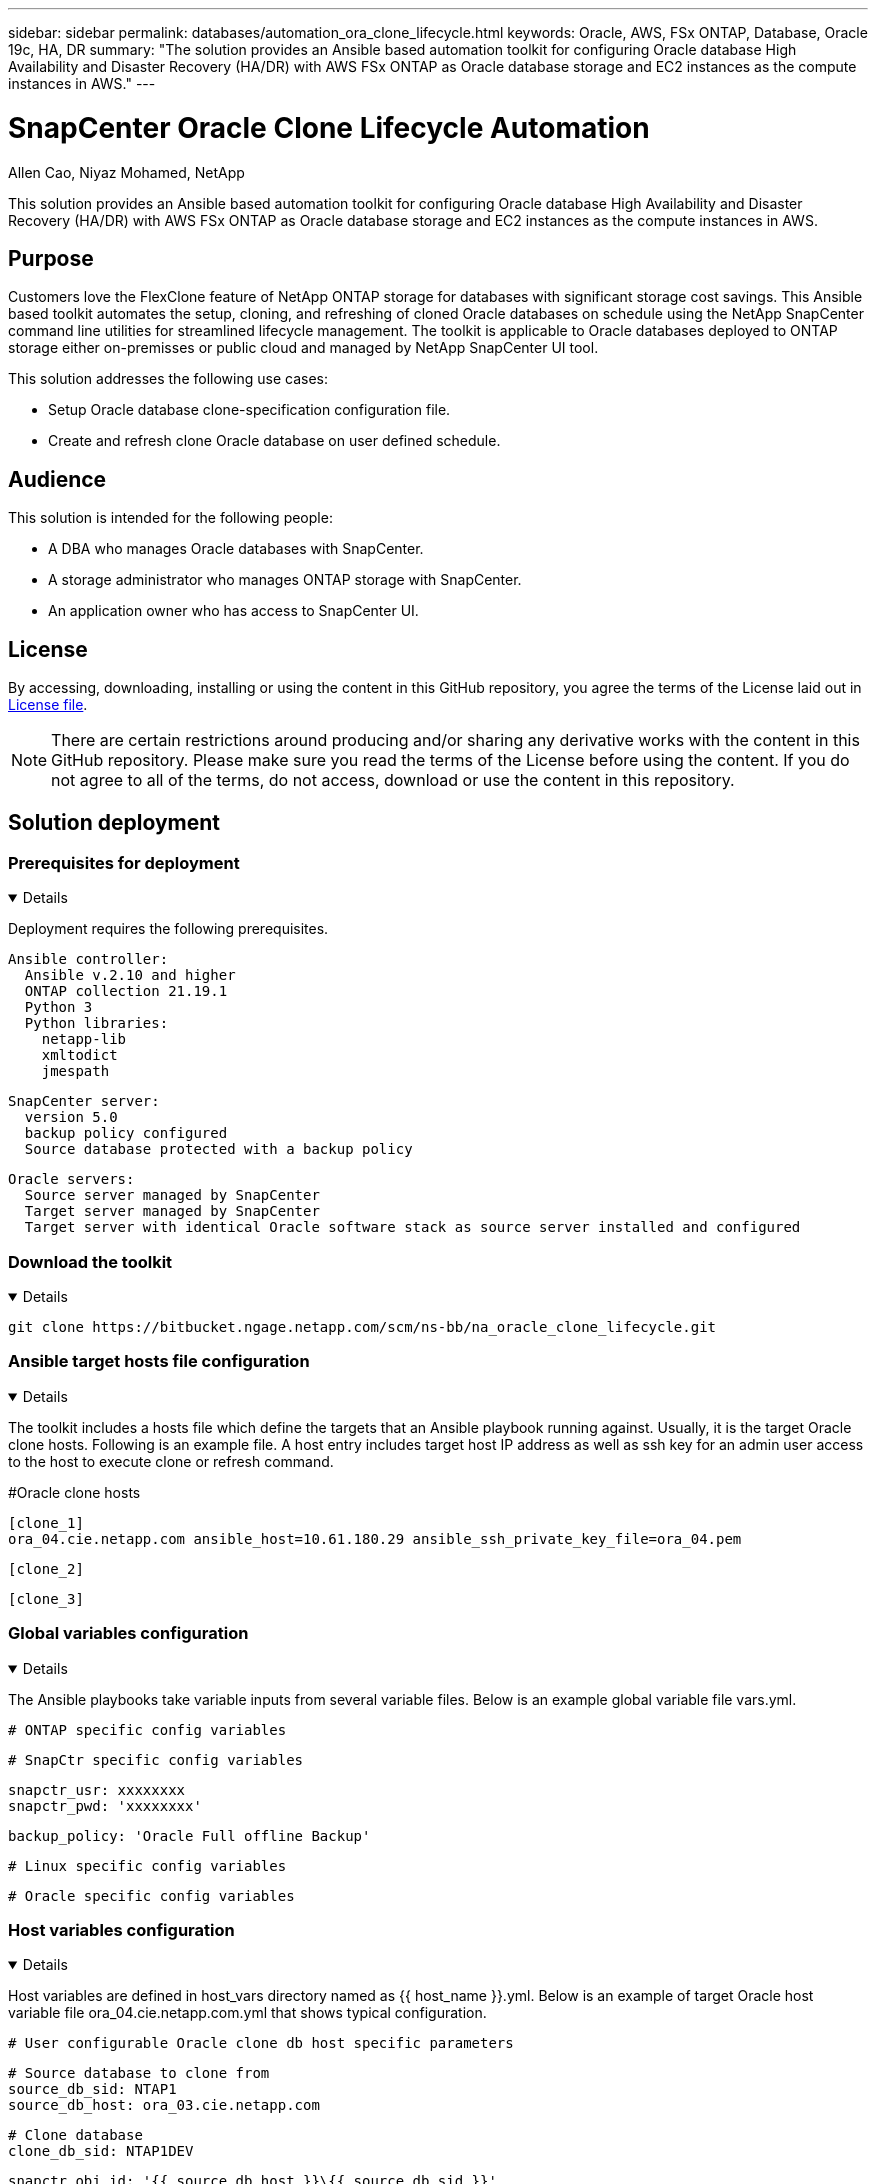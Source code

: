 ---
sidebar: sidebar
permalink: databases/automation_ora_clone_lifecycle.html
keywords: Oracle, AWS, FSx ONTAP, Database, Oracle 19c, HA, DR
summary: "The solution provides an Ansible based automation toolkit for configuring Oracle database High Availability and Disaster Recovery (HA/DR) with AWS FSx ONTAP as Oracle database storage and EC2 instances as the compute instances in AWS."   
---

= SnapCenter Oracle Clone Lifecycle Automation
:hardbreaks:
:nofooter:
:icons: font
:linkattrs:
:imagesdir: ../media/

Allen Cao, Niyaz Mohamed, NetApp

[.lead]
This solution provides an Ansible based automation toolkit for configuring Oracle database High Availability and Disaster Recovery (HA/DR) with AWS FSx ONTAP as Oracle database storage and EC2 instances as the compute instances in AWS.

== Purpose

Customers love the FlexClone feature of NetApp ONTAP storage for databases with significant storage cost savings. This Ansible based toolkit automates the setup, cloning, and refreshing of cloned Oracle databases on schedule using the NetApp SnapCenter command line utilities for streamlined lifecycle management. The toolkit is applicable to Oracle databases deployed to ONTAP storage either on-premisses or public cloud and managed by NetApp SnapCenter UI tool. 


This solution addresses the following use cases:

* Setup Oracle database clone-specification configuration file.
* Create and refresh clone Oracle database on user defined schedule.

== Audience

This solution is intended for the following people:

* A DBA who manages Oracle databases with SnapCenter.
* A storage administrator who manages ONTAP storage with SnapCenter.
* An application owner who has access to SnapCenter UI.

== License

By accessing, downloading, installing or using the content in this GitHub repository, you agree the terms of the License laid out in link:https://github.com/NetApp/na_ora_hadr_failover_resync/blob/master/LICENSE.TXT[License file^].

[NOTE] 

There are certain restrictions around producing and/or sharing any derivative works with the content in this GitHub repository. Please make sure you read the terms of the License before using the content. If you do not agree to all of the terms, do not access, download or use the content in this repository.

== Solution deployment

=== Prerequisites for deployment
[%collapsible%open]
====
Deployment requires the following prerequisites.

  Ansible controller:
    Ansible v.2.10 and higher
    ONTAP collection 21.19.1
    Python 3
    Python libraries:
      netapp-lib
      xmltodict
      jmespath

  SnapCenter server:
    version 5.0
    backup policy configured
    Source database protected with a backup policy

  Oracle servers:
    Source server managed by SnapCenter
    Target server managed by SnapCenter
    Target server with identical Oracle software stack as source server installed and configured

====

=== Download the toolkit
[%collapsible%open]
====

[source, cli]
git clone https://bitbucket.ngage.netapp.com/scm/ns-bb/na_oracle_clone_lifecycle.git

====

=== Ansible target hosts file configuration
[%collapsible%open]

====

The toolkit includes a hosts file which define the targets that an Ansible playbook running against. Usually, it is the target Oracle clone hosts. Following is an example file. A host entry includes target host IP address as well as ssh key for an admin user access to the host to execute clone or refresh command.

#Oracle clone hosts

 [clone_1]
 ora_04.cie.netapp.com ansible_host=10.61.180.29 ansible_ssh_private_key_file=ora_04.pem

 [clone_2]


 [clone_3]

====
=== Global variables configuration
[%collapsible%open]

====
The Ansible playbooks take variable inputs from several variable files. Below is an example global variable file vars.yml.

 # ONTAP specific config variables    




 # SnapCtr specific config variables   

 snapctr_usr: xxxxxxxx
 snapctr_pwd: 'xxxxxxxx'

 backup_policy: 'Oracle Full offline Backup'

 # Linux specific config variables    




 # Oracle specific config variables   


====

=== Host variables configuration
[%collapsible%open]
====

Host variables are defined in host_vars directory named as {{ host_name }}.yml. Below is an example of target Oracle host variable file ora_04.cie.netapp.com.yml that shows typical configuration.

 # User configurable Oracle clone db host specific parameters

 # Source database to clone from
 source_db_sid: NTAP1
 source_db_host: ora_03.cie.netapp.com

 # Clone database
 clone_db_sid: NTAP1DEV

 snapctr_obj_id: '{{ source_db_host }}\{{ source_db_sid }}'

====

=== Additional clone target Oracle server configuration
[%collapsible%open]
====

Clone target Oracle server should have the same Oracle software stack as source Oracle server installed and patched. Oracle user .bash_profile has $ORACLE_BASE, and $ORACLE_HOME configured. Also, $ORACLE_HOME variable should match with source Oracle server setting. Following is an example. 

 # .bash_profile

 # Get the aliases and functions
 if [ -f ~/.bashrc ]; then
         . ~/.bashrc
 fi

 # User specific environment and startup programs
 export ORACLE_BASE=/u01/app/oracle
 export ORACLE_HOME=/u01/app/oracle/product/19.0.0/NTAP1


====

=== Playbook execution 
[%collapsible%open]
====

There are total of three playbooks to execute Oracle database clone lifecycle with SnapCenter CLI utilities.

. Install Ansible controller prerequisites - one time only.
+
[source,  cli]
ansible-playbook -i hosts ansible_requirements.yml
  
. Setup clone specification file - one time only.
+
[source, cli]
ansible-playbook -i hosts clone_1_setup.yml -u admin -e @vars/vars.yml
  
. Create and refresh clone database regularly from crontab with a shell script to call a refresh playbook.
+
[source, cli]
0 */4 * * * /home/admin/na_oracle_clone_lifecycle/clone_1_refresh.sh

For an additional clone database, create a separate clone_n_setup.yml and clone_n_refresh.yml, and clone_n_refresh.sh. Configure the Ansible target hosts and hostname.yml file in host_vars directory accordingly.

====

== Where to find additional information

To learn more about the NetApp solution automation, review the following website link:../automation/automation_introduction.html[NetApp Solution Automation^]
